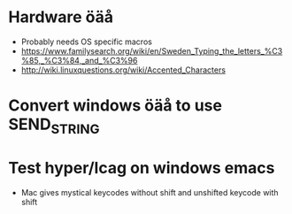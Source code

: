 * Hardware öäå
  * Probably needs OS specific macros
  * https://www.familysearch.org/wiki/en/Sweden_Typing_the_letters_%C3%85,_%C3%84,_and_%C3%96
  * http://wiki.linuxquestions.org/wiki/Accented_Characters
* Convert windows öäå to use SEND_STRING
* Test hyper/lcag on windows emacs
  * Mac gives mystical keycodes without shift and unshifted keycode with shift
